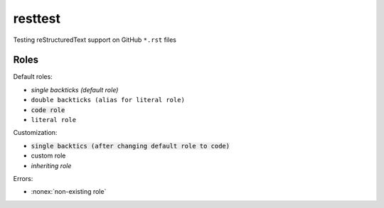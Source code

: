 resttest
========

Testing reStructuredText support on GitHub ``*.rst`` files

Roles
-----

Default roles:

- `single backticks (default role)`
- ``double backticks (alias for literal role)``
- :code:`code role`
- :literal:`literal role`

Customization:

.. default-role:: code
.. role:: custom
.. role:: inherit(emphasis)

- `single backtics (after changing default role to code)`
- :custom:`custom role`
- :inherit:`inheriting role`

Errors:

- :nonex:`non-existing role`
